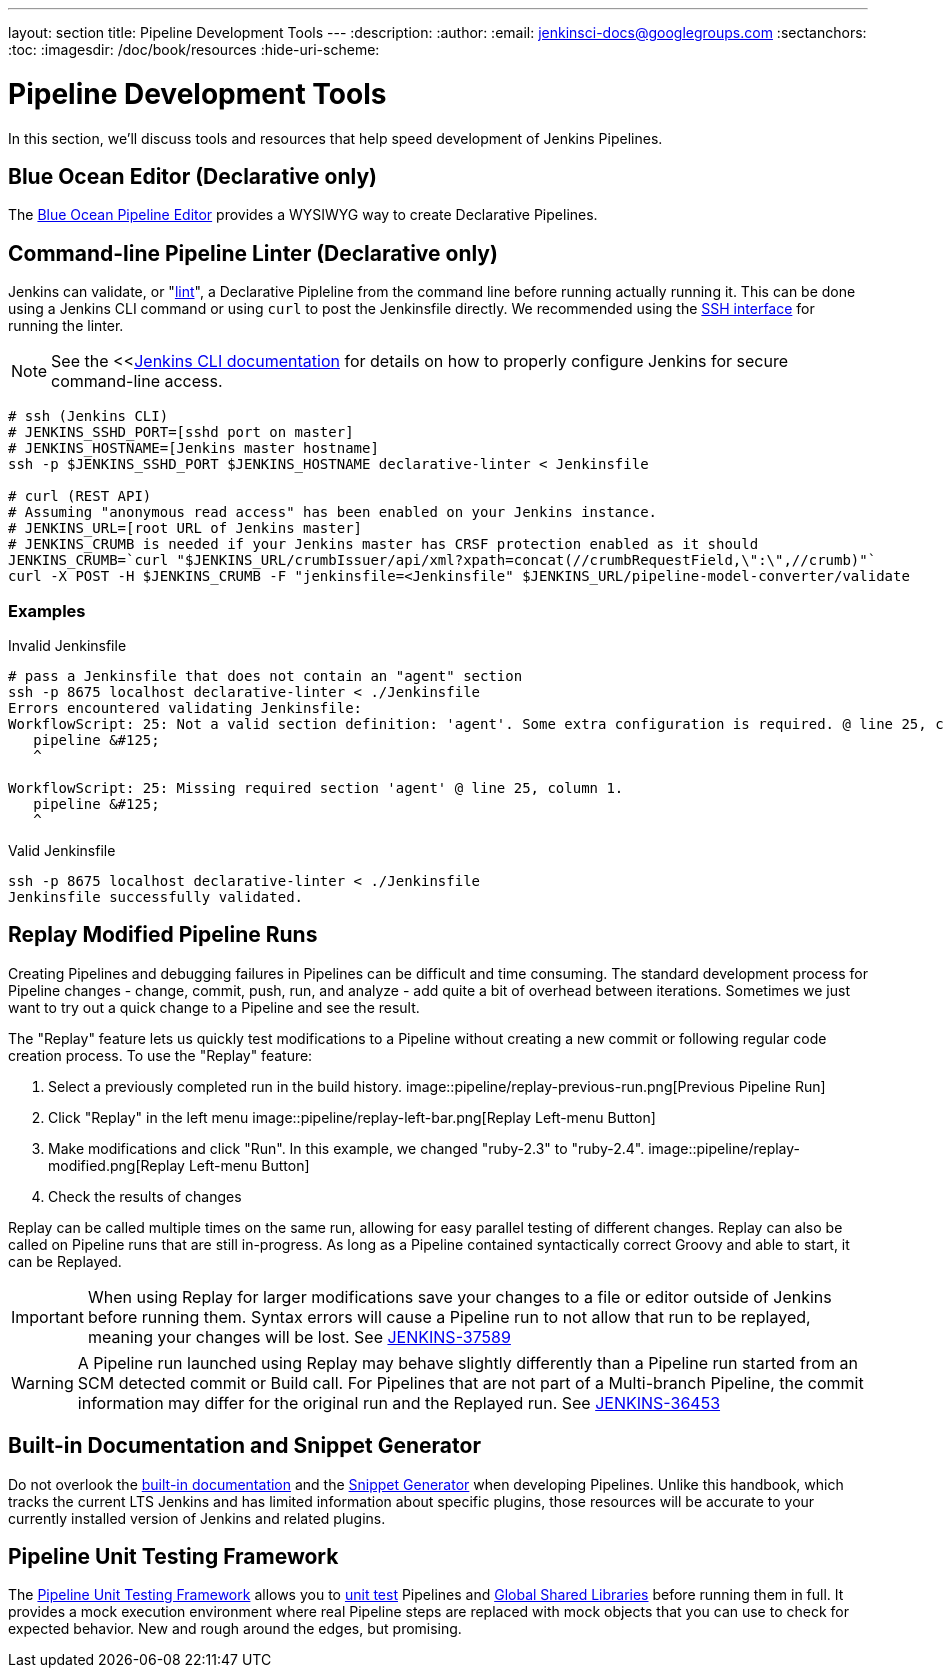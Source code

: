 ---
layout: section
title: Pipeline Development Tools
---
:description:
:author:
:email: jenkinsci-docs@googlegroups.com
:sectanchors:
:toc:
:imagesdir: /doc/book/resources
:hide-uri-scheme:

= Pipeline Development Tools

In this section, we'll discuss tools and resources
that help speed development of Jenkins Pipelines.

== Blue Ocean Editor (Declarative only)

The
<<../blueocean/pipeline-editor#, Blue Ocean Pipeline Editor>> provides a WYSIWYG
way to create Declarative Pipelines.


== Command-line Pipeline Linter (Declarative only)

Jenkins can validate, or
"link:https://en.wikipedia.org/wiki/Lint_(software)[lint]",
a Declarative Pipleline from the command line before running actually running it.
This can be done using a Jenkins CLI command or using `curl` to post the Jenkinsfile directly.
We recommended using the
<<../managing/cli#ssh, SSH interface>>
for running the linter.

NOTE: See the <<<<../managing/cli, Jenkins CLI documentation>> for details on how to properly configure
Jenkins for secure command-line access.

// link:https://www.owasp.org/index.php/Cross-Site_Request_Forgery_(CSRF)[CRSF] protection

[source,bash]
----
# ssh (Jenkins CLI)
# JENKINS_SSHD_PORT=[sshd port on master]
# JENKINS_HOSTNAME=[Jenkins master hostname]
ssh -p $JENKINS_SSHD_PORT $JENKINS_HOSTNAME declarative-linter < Jenkinsfile

# curl (REST API)
# Assuming "anonymous read access" has been enabled on your Jenkins instance.
# JENKINS_URL=[root URL of Jenkins master]
# JENKINS_CRUMB is needed if your Jenkins master has CRSF protection enabled as it should
JENKINS_CRUMB=`curl "$JENKINS_URL/crumbIssuer/api/xml?xpath=concat(//crumbRequestField,\":\",//crumb)"`
curl -X POST -H $JENKINS_CRUMB -F "jenkinsfile=<Jenkinsfile" $JENKINS_URL/pipeline-model-converter/validate
----

=== Examples

.Invalid Jenkinsfile
[source,bash]
----
# pass a Jenkinsfile that does not contain an "agent" section
ssh -p 8675 localhost declarative-linter < ./Jenkinsfile
Errors encountered validating Jenkinsfile:
WorkflowScript: 25: Not a valid section definition: 'agent'. Some extra configuration is required. @ line 25, column 1.
   pipeline &#125;
   ^

WorkflowScript: 25: Missing required section 'agent' @ line 25, column 1.
   pipeline &#125;
   ^
----

.Valid Jenkinsfile
[source,bash]
----
ssh -p 8675 localhost declarative-linter < ./Jenkinsfile
Jenkinsfile successfully validated.
----

== Replay Modified Pipeline Runs

Creating Pipelines and debugging failures in Pipelines can be difficult and time consuming.
The standard development process for Pipeline changes -
change, commit, push, run, and analyze - add quite a bit of overhead between iterations.
Sometimes we just want to try out a quick change to a Pipeline and see the result.

The "Replay" feature lets us quickly test modifications to a Pipeline
without creating a new commit or following regular code creation process.
To use the "Replay" feature:

. Select a previously completed run in the build history.
image::pipeline/replay-previous-run.png[Previous Pipeline Run]
. Click "Replay" in the left menu
image::pipeline/replay-left-bar.png[Replay Left-menu Button]
. Make modifications and click "Run".
In this example, we changed "ruby-2.3" to "ruby-2.4".
image::pipeline/replay-modified.png[Replay Left-menu Button]
. Check the results of changes

Replay can be called multiple times on the same run,
allowing for easy parallel testing of different changes.
Replay can also be called on Pipeline runs that are still in-progress.
As long as a Pipeline contained syntactically correct Groovy and able to start,
it can be Replayed.

[IMPORTANT]
====
When using Replay for larger modifications save your changes
to a file or editor outside of Jenkins before running them.
Syntax errors will cause a Pipeline run to not allow that run to be replayed,
meaning your changes will be lost.
See link:https://issues.jenkins-ci.org/browse/JENKINS-37589[JENKINS-37589]
====

[WARNING]
====
A Pipeline run launched using Replay may behave slightly differently than
a Pipeline run started from an SCM detected commit or Build call.
For Pipelines that are not part of a Multi-branch Pipeline,
the commit information may differ for the original run and the Replayed run.
See link:https://issues.jenkins-ci.org/browse/JENKINS-36453[JENKINS-36453]
====

== Built-in Documentation and Snippet Generator
Do not overlook the
<<getting-started#built-in-documentation, built-in documentation>> and the
<<getting-started#snippet-generator, Snippet Generator>> when developing Pipelines.
Unlike this handbook, which tracks the current LTS Jenkins
and has limited information about specific plugins,
those resources will be accurate to your currently installed version of
Jenkins and related plugins.

== Pipeline Unit Testing Framework

The link:https://github.com/lesfurets/JenkinsPipelineUnit[Pipeline Unit Testing Framework]
allows you to
link:https://en.wikipedia.org/wiki/Unit_testing[unit test]
Pipelines and <<shared-libraries, Global Shared Libraries>>
before running them in full. It provides a mock execution environment where real
Pipeline steps are replaced with mock objects that you can use to check for expected
behavior. New and rough around the edges, but promising.
